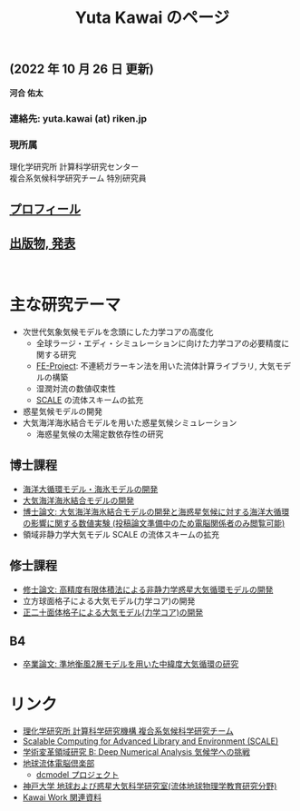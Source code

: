#+TITLE: Yuta Kawai のページ
#+AUTHOR: KAWAI Yuta
#+LANGUAGE: ja
#+OPTIONS: toc:nil num:nil author:nil creator:nil LateX:t ^:nil \n:t
#+HTML_HEAD: <link rel="stylesheet" type="text/css" href="org.css">
#+HTML_HEAD: <style type="text/css">
#+HTML_HEAD:<!--/*--><![CDATA[/*><!--*/
#+HTML_HEAD: div.figure { float:left; }
#+HTML_HEAD: /*]]>*/-->
#+HTML_HEAD: </style>
#+MACRO: em @<font size=+1 color=red>$1@</font>
# #+HTML_HEAD_EXTRA: <style> .figure p {text-align: right;}</style>
# #+HTML_HEAD_EXTRA: <style type="text/css">div.org-src-container{border:1px solid green;width:50%;float:right;}</style>
# #+HTML_HEAD_EXTRA: <style type="text/css">div.figure { float:left; } </style>


# #+ATTR_HTML: :class align-right
# [[file:./img/ykawai_profile.JPG]]

#+BEGIN_EXPORT HTML
<p><img src="./img/ykawai_profile.JPG" alt="ykawai_profile.JPG" align="right" height="350">
#+END_EXPORT

** (2022 年 10 月 26 日 更新)

*河合 佑太* 

*** 連絡先: yuta.kawai (at) riken.jp
*** 現所属 

理化学研究所 計算科学研究センター  
複合系気候科学研究チーム 特別研究員
 
** [[./profile.html][プロフィール]]

** [[./publication.html][出版物, 発表]]

#+BEGIN_EXPORT HTML
<br clear="right">
#+END_EXPORT

* 主な研究テーマ

- 次世代気象気候モデルを念頭にした力学コアの高度化
 - 全球ラージ・エディ・シミュレーションに向けた力学コアの必要精度に関する研究
 - [[https://ywkawai.github.io/FE-Project_web/][FE-Project]]: 不連続ガラーキン法を用いた流体計算ライブラリ, 大気モデルの構築
 - 湿潤対流の数値収束性
 - [[https://scale.riken.jp][SCALE]] の流体スキームの拡充
   
- 惑星気候モデルの開発
- 大気海洋海氷結合モデルを用いた惑星気候シミュレーション
 - 海惑星気候の太陽定数依存性の研究

** 博士課程

- [[https://github.com/gfd-dennou-club/Dennou-OGCM][海洋大循環モデル・海氷モデルの開発]]
- [[https://github.com/gfd-dennou-club/Dennou-CCM][大気海洋海氷結合モデルの開発]]
- [[https://www.gfd-dennou.org/GFD_Dennou_Club/dc-arch/prepri/2018/kobe-u/ykawai_Dthesis/paper/src/dthesis_ja_main_latest.pdf][博士論文: 大気海洋海氷結合モデルの開発と海惑星気候に対する海洋大循環の影響に関する数値実験 (投稿論文準備中のため電脳関係者のみ閲覧可能)]]
- 領域非静力学大気モデル SCALE の流体スキームの拡充

** 修士課程

- [[http://www.gfd-dennou.org/arch/prepri/2013/kobe-u/130208_ykawai_Mthesis/paper/pub/main.pdf][修士論文: 高精度有限体積法による非静力学惑星大気循環モデルの開発]]
- 立方球面格子による大気モデル(力学コア)の開発
- [[https://www.gfd-dennou.org/member/ykawai/work/IGModel.htm][正二十面体格子による大気モデル(力学コア)の開発]]

** B4 

- [[http://www.gfd-dennou.org/arch/prepri/2011/kobe-u/110212_ykawai-Bthesis/paper/pub/main.pdf][卒業論文: 準地衡風2層モデルを用いた中緯度大気循環の研究]]
# - [[http://space.geocities.jp/bberrysoft/note_page.html][数値予報モデル構築のための気象力学と数値計算理論ノートの作成]]


* リンク

- [[http://r-ccs-climate.riken.jp/top.htm][理化学研究所 計算科学研究機構 複合系気候科学研究チーム]]
- [[https://scale.riken.jp][Scalable Computing for Advanced Library and Environment (SCALE)]]
- [[https://dna-climate.org][学術変革領域研究 B: Deep Numerical Analysis 気候学への挑戦]]
- [[https://www.gfd-dennou.org][地球流体電脳倶楽部]]
  - [[https://www.gfd-dennou.org/library/dcmodel/][dcmodel プロジェクト]]
- [[https://epa.scitec.kobe-u.ac.jp][神戸大学 地球および惑星大気科学研究室(流体地球物理学教育研究分野)]]
- [[http://www.gfd-dennou.org/arch/ykawai/work/Dennou-OGCM/model/sogcm/misc/][Kawai Work 関連資料]]

